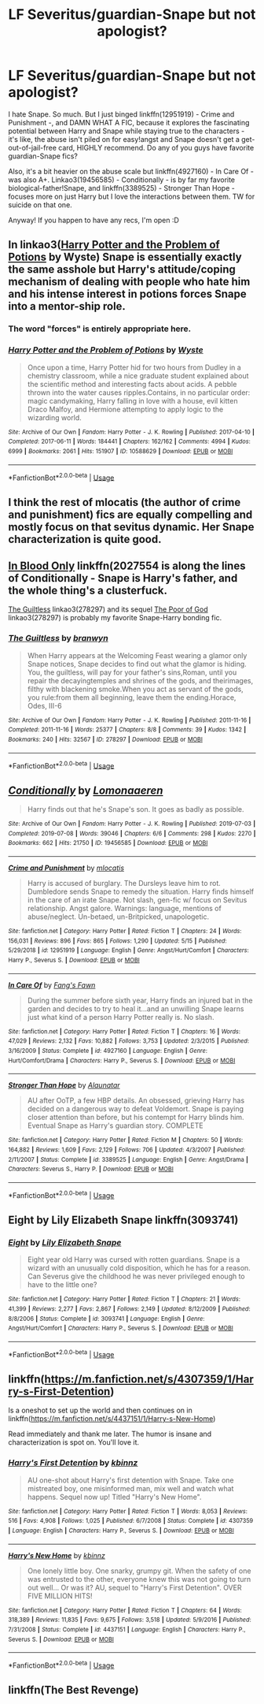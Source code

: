 #+TITLE: LF Severitus/guardian-Snape but not apologist?

* LF Severitus/guardian-Snape but not apologist?
:PROPERTIES:
:Author: sakusai
:Score: 11
:DateUnix: 1590314567.0
:DateShort: 2020-May-24
:FlairText: Request
:END:
I hate Snape. So much. But I just binged linkffn(12951919) - Crime and Punishment -, and DAMN WHAT A FIC, because it explores the fascinating potential between Harry and Snape while staying true to the characters - it's like, the abuse isn't piled on for easy!angst and Snape doesn't get a get-out-of-jail-free card, HIGHLY recommend. Do any of you guys have favorite guardian-Snape fics?

Also, it's a bit heavier on the abuse scale but linkffn(4927160) - In Care Of - was also A+. Linkao3(19456585) - Conditionally - is by far my favorite biological-father!Snape, and linkffn(3389525) - Stronger Than Hope - focuses more on just Harry but I love the interactions between them. TW for suicide on that one.

Anyway! If you happen to have any recs, I'm open :D


** In linkao3([[https://archiveofourown.org/works/10588629][Harry Potter and the Problem of Potions]] by Wyste) Snape is essentially exactly the same asshole but Harry's attitude/coping mechanism of dealing with people who hate him and his intense interest in potions forces Snape into a mentor-ship role.
:PROPERTIES:
:Author: AgathaJames
:Score: 9
:DateUnix: 1590326790.0
:DateShort: 2020-May-24
:END:

*** The word "forces" is entirely appropriate here.
:PROPERTIES:
:Author: RookRider
:Score: 4
:DateUnix: 1590345056.0
:DateShort: 2020-May-24
:END:


*** [[https://archiveofourown.org/works/10588629][*/Harry Potter and the Problem of Potions/*]] by [[https://www.archiveofourown.org/users/Wyste/pseuds/Wyste][/Wyste/]]

#+begin_quote
  Once upon a time, Harry Potter hid for two hours from Dudley in a chemistry classroom, while a nice graduate student explained about the scientific method and interesting facts about acids. A pebble thrown into the water causes ripples.Contains, in no particular order: magic candymaking, Harry falling in love with a house, evil kitten Draco Malfoy, and Hermione attempting to apply logic to the wizarding world.
#+end_quote

^{/Site/:} ^{Archive} ^{of} ^{Our} ^{Own} ^{*|*} ^{/Fandom/:} ^{Harry} ^{Potter} ^{-} ^{J.} ^{K.} ^{Rowling} ^{*|*} ^{/Published/:} ^{2017-04-10} ^{*|*} ^{/Completed/:} ^{2017-06-11} ^{*|*} ^{/Words/:} ^{184441} ^{*|*} ^{/Chapters/:} ^{162/162} ^{*|*} ^{/Comments/:} ^{4994} ^{*|*} ^{/Kudos/:} ^{6999} ^{*|*} ^{/Bookmarks/:} ^{2061} ^{*|*} ^{/Hits/:} ^{151907} ^{*|*} ^{/ID/:} ^{10588629} ^{*|*} ^{/Download/:} ^{[[https://archiveofourown.org/downloads/10588629/Harry%20Potter%20and%20the.epub?updated_at=1589823677][EPUB]]} ^{or} ^{[[https://archiveofourown.org/downloads/10588629/Harry%20Potter%20and%20the.mobi?updated_at=1589823677][MOBI]]}

--------------

*FanfictionBot*^{2.0.0-beta} | [[https://github.com/tusing/reddit-ffn-bot/wiki/Usage][Usage]]
:PROPERTIES:
:Author: FanfictionBot
:Score: 1
:DateUnix: 1590326802.0
:DateShort: 2020-May-24
:END:


** I think the rest of mlocatis (the author of crime and punishment) fics are equally compelling and mostly focus on that sevitus dynamic. Her Snape characterization is quite good.
:PROPERTIES:
:Author: HeisenV
:Score: 3
:DateUnix: 1590315307.0
:DateShort: 2020-May-24
:END:


** [[https://www.fanfiction.net/s/2027554/1/In-Blood-Only][In Blood Only]] linkffn(2027554 is along the lines of Conditionally - Snape is Harry's father, and the whole thing's a clusterfuck.

[[https://archiveofourown.org/collections/platonic_teacher_student_fics/works/278297][The Guiltless]] linkao3(278297) and its sequel [[https://archiveofourown.org/works/278303][The Poor of God]] linkao3(278297) is probably my favorite Snape-Harry bonding fic.
:PROPERTIES:
:Author: siderumincaelo
:Score: 2
:DateUnix: 1590330203.0
:DateShort: 2020-May-24
:END:

*** [[https://archiveofourown.org/works/278297][*/The Guiltless/*]] by [[https://www.archiveofourown.org/users/branwyn/pseuds/branwyn][/branwyn/]]

#+begin_quote
  When Harry appears at the Welcoming Feast wearing a glamor only Snape notices, Snape decides to find out what the glamor is hiding. You, the guiltless, will pay for your father's sins,Roman, until you repair the decayingtemples and shrines of the gods, and theirimages, filthy with blackening smoke.When you act as servant of the gods, you rule:from them all beginning, leave them the ending.Horace, Odes, III-6
#+end_quote

^{/Site/:} ^{Archive} ^{of} ^{Our} ^{Own} ^{*|*} ^{/Fandom/:} ^{Harry} ^{Potter} ^{-} ^{J.} ^{K.} ^{Rowling} ^{*|*} ^{/Published/:} ^{2011-11-16} ^{*|*} ^{/Completed/:} ^{2011-11-16} ^{*|*} ^{/Words/:} ^{25377} ^{*|*} ^{/Chapters/:} ^{8/8} ^{*|*} ^{/Comments/:} ^{39} ^{*|*} ^{/Kudos/:} ^{1342} ^{*|*} ^{/Bookmarks/:} ^{240} ^{*|*} ^{/Hits/:} ^{32567} ^{*|*} ^{/ID/:} ^{278297} ^{*|*} ^{/Download/:} ^{[[https://archiveofourown.org/downloads/278297/The%20Guiltless.epub?updated_at=1571689913][EPUB]]} ^{or} ^{[[https://archiveofourown.org/downloads/278297/The%20Guiltless.mobi?updated_at=1571689913][MOBI]]}

--------------

*FanfictionBot*^{2.0.0-beta} | [[https://github.com/tusing/reddit-ffn-bot/wiki/Usage][Usage]]
:PROPERTIES:
:Author: FanfictionBot
:Score: 3
:DateUnix: 1590330224.0
:DateShort: 2020-May-24
:END:


** [[https://archiveofourown.org/works/19456585][*/Conditionally/*]] by [[https://www.archiveofourown.org/users/Lomonaaeren/pseuds/Lomonaaeren][/Lomonaaeren/]]

#+begin_quote
  Harry finds out that he's Snape's son. It goes as badly as possible.
#+end_quote

^{/Site/:} ^{Archive} ^{of} ^{Our} ^{Own} ^{*|*} ^{/Fandom/:} ^{Harry} ^{Potter} ^{-} ^{J.} ^{K.} ^{Rowling} ^{*|*} ^{/Published/:} ^{2019-07-03} ^{*|*} ^{/Completed/:} ^{2019-07-08} ^{*|*} ^{/Words/:} ^{39046} ^{*|*} ^{/Chapters/:} ^{6/6} ^{*|*} ^{/Comments/:} ^{298} ^{*|*} ^{/Kudos/:} ^{2270} ^{*|*} ^{/Bookmarks/:} ^{662} ^{*|*} ^{/Hits/:} ^{21750} ^{*|*} ^{/ID/:} ^{19456585} ^{*|*} ^{/Download/:} ^{[[https://archiveofourown.org/downloads/19456585/Conditionally.epub?updated_at=1586488322][EPUB]]} ^{or} ^{[[https://archiveofourown.org/downloads/19456585/Conditionally.mobi?updated_at=1586488322][MOBI]]}

--------------

[[https://www.fanfiction.net/s/12951919/1/][*/Crime and Punishment/*]] by [[https://www.fanfiction.net/u/8694500/mlocatis][/mlocatis/]]

#+begin_quote
  Harry is accused of burglary. The Dursleys leave him to rot. Dumbledore sends Snape to remedy the situation. Harry finds himself in the care of an irate Snape. Not slash, gen-fic w/ focus on Sevitus relationship. Angst galore. Warnings: language, mentions of abuse/neglect. Un-betaed, un-Britpicked, unapologetic.
#+end_quote

^{/Site/:} ^{fanfiction.net} ^{*|*} ^{/Category/:} ^{Harry} ^{Potter} ^{*|*} ^{/Rated/:} ^{Fiction} ^{T} ^{*|*} ^{/Chapters/:} ^{24} ^{*|*} ^{/Words/:} ^{156,031} ^{*|*} ^{/Reviews/:} ^{896} ^{*|*} ^{/Favs/:} ^{865} ^{*|*} ^{/Follows/:} ^{1,290} ^{*|*} ^{/Updated/:} ^{5/15} ^{*|*} ^{/Published/:} ^{5/29/2018} ^{*|*} ^{/id/:} ^{12951919} ^{*|*} ^{/Language/:} ^{English} ^{*|*} ^{/Genre/:} ^{Angst/Hurt/Comfort} ^{*|*} ^{/Characters/:} ^{Harry} ^{P.,} ^{Severus} ^{S.} ^{*|*} ^{/Download/:} ^{[[http://www.ff2ebook.com/old/ffn-bot/index.php?id=12951919&source=ff&filetype=epub][EPUB]]} ^{or} ^{[[http://www.ff2ebook.com/old/ffn-bot/index.php?id=12951919&source=ff&filetype=mobi][MOBI]]}

--------------

[[https://www.fanfiction.net/s/4927160/1/][*/In Care Of/*]] by [[https://www.fanfiction.net/u/1836175/Fang-s-Fawn][/Fang's Fawn/]]

#+begin_quote
  During the summer before sixth year, Harry finds an injured bat in the garden and decides to try to heal it...and an unwilling Snape learns just what kind of a person Harry Potter really is. No slash.
#+end_quote

^{/Site/:} ^{fanfiction.net} ^{*|*} ^{/Category/:} ^{Harry} ^{Potter} ^{*|*} ^{/Rated/:} ^{Fiction} ^{T} ^{*|*} ^{/Chapters/:} ^{16} ^{*|*} ^{/Words/:} ^{47,029} ^{*|*} ^{/Reviews/:} ^{2,132} ^{*|*} ^{/Favs/:} ^{10,882} ^{*|*} ^{/Follows/:} ^{3,753} ^{*|*} ^{/Updated/:} ^{2/3/2015} ^{*|*} ^{/Published/:} ^{3/16/2009} ^{*|*} ^{/Status/:} ^{Complete} ^{*|*} ^{/id/:} ^{4927160} ^{*|*} ^{/Language/:} ^{English} ^{*|*} ^{/Genre/:} ^{Hurt/Comfort/Drama} ^{*|*} ^{/Characters/:} ^{Harry} ^{P.,} ^{Severus} ^{S.} ^{*|*} ^{/Download/:} ^{[[http://www.ff2ebook.com/old/ffn-bot/index.php?id=4927160&source=ff&filetype=epub][EPUB]]} ^{or} ^{[[http://www.ff2ebook.com/old/ffn-bot/index.php?id=4927160&source=ff&filetype=mobi][MOBI]]}

--------------

[[https://www.fanfiction.net/s/3389525/1/][*/Stronger Than Hope/*]] by [[https://www.fanfiction.net/u/1206872/Alaunatar][/Alaunatar/]]

#+begin_quote
  AU after OoTP, a few HBP details. An obsessed, grieving Harry has decided on a dangerous way to defeat Voldemort. Snape is paying closer attention than before, but his contempt for Harry blinds him. Eventual Snape as Harry's guardian story. COMPLETE
#+end_quote

^{/Site/:} ^{fanfiction.net} ^{*|*} ^{/Category/:} ^{Harry} ^{Potter} ^{*|*} ^{/Rated/:} ^{Fiction} ^{M} ^{*|*} ^{/Chapters/:} ^{50} ^{*|*} ^{/Words/:} ^{164,882} ^{*|*} ^{/Reviews/:} ^{1,609} ^{*|*} ^{/Favs/:} ^{2,129} ^{*|*} ^{/Follows/:} ^{706} ^{*|*} ^{/Updated/:} ^{4/3/2007} ^{*|*} ^{/Published/:} ^{2/11/2007} ^{*|*} ^{/Status/:} ^{Complete} ^{*|*} ^{/id/:} ^{3389525} ^{*|*} ^{/Language/:} ^{English} ^{*|*} ^{/Genre/:} ^{Angst/Drama} ^{*|*} ^{/Characters/:} ^{Severus} ^{S.,} ^{Harry} ^{P.} ^{*|*} ^{/Download/:} ^{[[http://www.ff2ebook.com/old/ffn-bot/index.php?id=3389525&source=ff&filetype=epub][EPUB]]} ^{or} ^{[[http://www.ff2ebook.com/old/ffn-bot/index.php?id=3389525&source=ff&filetype=mobi][MOBI]]}

--------------

*FanfictionBot*^{2.0.0-beta} | [[https://github.com/tusing/reddit-ffn-bot/wiki/Usage][Usage]]
:PROPERTIES:
:Author: FanfictionBot
:Score: 4
:DateUnix: 1590314574.0
:DateShort: 2020-May-24
:END:


** Eight by Lily Elizabeth Snape linkffn(3093741)
:PROPERTIES:
:Author: JennaSayquah
:Score: 1
:DateUnix: 1590345367.0
:DateShort: 2020-May-24
:END:

*** [[https://www.fanfiction.net/s/3093741/1/][*/Eight/*]] by [[https://www.fanfiction.net/u/1074157/Lily-Elizabeth-Snape][/Lily Elizabeth Snape/]]

#+begin_quote
  Eight year old Harry was cursed with rotten guardians. Snape is a wizard with an unusually cold disposition, which he has for a reason. Can Severus give the childhood he was never privileged enough to have to the little one?
#+end_quote

^{/Site/:} ^{fanfiction.net} ^{*|*} ^{/Category/:} ^{Harry} ^{Potter} ^{*|*} ^{/Rated/:} ^{Fiction} ^{T} ^{*|*} ^{/Chapters/:} ^{21} ^{*|*} ^{/Words/:} ^{41,399} ^{*|*} ^{/Reviews/:} ^{2,277} ^{*|*} ^{/Favs/:} ^{2,867} ^{*|*} ^{/Follows/:} ^{2,149} ^{*|*} ^{/Updated/:} ^{8/12/2009} ^{*|*} ^{/Published/:} ^{8/8/2006} ^{*|*} ^{/Status/:} ^{Complete} ^{*|*} ^{/id/:} ^{3093741} ^{*|*} ^{/Language/:} ^{English} ^{*|*} ^{/Genre/:} ^{Angst/Hurt/Comfort} ^{*|*} ^{/Characters/:} ^{Harry} ^{P.,} ^{Severus} ^{S.} ^{*|*} ^{/Download/:} ^{[[http://www.ff2ebook.com/old/ffn-bot/index.php?id=3093741&source=ff&filetype=epub][EPUB]]} ^{or} ^{[[http://www.ff2ebook.com/old/ffn-bot/index.php?id=3093741&source=ff&filetype=mobi][MOBI]]}

--------------

*FanfictionBot*^{2.0.0-beta} | [[https://github.com/tusing/reddit-ffn-bot/wiki/Usage][Usage]]
:PROPERTIES:
:Author: FanfictionBot
:Score: 1
:DateUnix: 1590345385.0
:DateShort: 2020-May-24
:END:


** linkffn([[https://m.fanfiction.net/s/4307359/1/Harry-s-First-Detention]])

Is a oneshot to set up the world and then continues on in linkffn([[https://m.fanfiction.net/s/4437151/1/Harry-s-New-Home]])

Read immediately and thank me later. The humor is insane and characterization is spot on. You'll love it.
:PROPERTIES:
:Author: SouthernResolution
:Score: 1
:DateUnix: 1590316647.0
:DateShort: 2020-May-24
:END:

*** [[https://www.fanfiction.net/s/4307359/1/][*/Harry's First Detention/*]] by [[https://www.fanfiction.net/u/1577900/kbinnz][/kbinnz/]]

#+begin_quote
  AU one-shot about Harry's first detention with Snape. Take one mistreated boy, one misinformed man, mix well and watch what happens. Sequel now up! Titled "Harry's New Home".
#+end_quote

^{/Site/:} ^{fanfiction.net} ^{*|*} ^{/Category/:} ^{Harry} ^{Potter} ^{*|*} ^{/Rated/:} ^{Fiction} ^{T} ^{*|*} ^{/Words/:} ^{8,053} ^{*|*} ^{/Reviews/:} ^{516} ^{*|*} ^{/Favs/:} ^{4,908} ^{*|*} ^{/Follows/:} ^{1,025} ^{*|*} ^{/Published/:} ^{6/7/2008} ^{*|*} ^{/Status/:} ^{Complete} ^{*|*} ^{/id/:} ^{4307359} ^{*|*} ^{/Language/:} ^{English} ^{*|*} ^{/Characters/:} ^{Harry} ^{P.,} ^{Severus} ^{S.} ^{*|*} ^{/Download/:} ^{[[http://www.ff2ebook.com/old/ffn-bot/index.php?id=4307359&source=ff&filetype=epub][EPUB]]} ^{or} ^{[[http://www.ff2ebook.com/old/ffn-bot/index.php?id=4307359&source=ff&filetype=mobi][MOBI]]}

--------------

[[https://www.fanfiction.net/s/4437151/1/][*/Harry's New Home/*]] by [[https://www.fanfiction.net/u/1577900/kbinnz][/kbinnz/]]

#+begin_quote
  One lonely little boy. One snarky, grumpy git. When the safety of one was entrusted to the other, everyone knew this was not going to turn out well... Or was it? AU, sequel to "Harry's First Detention". OVER FIVE MILLION HITS!
#+end_quote

^{/Site/:} ^{fanfiction.net} ^{*|*} ^{/Category/:} ^{Harry} ^{Potter} ^{*|*} ^{/Rated/:} ^{Fiction} ^{T} ^{*|*} ^{/Chapters/:} ^{64} ^{*|*} ^{/Words/:} ^{318,389} ^{*|*} ^{/Reviews/:} ^{11,835} ^{*|*} ^{/Favs/:} ^{9,675} ^{*|*} ^{/Follows/:} ^{3,518} ^{*|*} ^{/Updated/:} ^{5/9/2016} ^{*|*} ^{/Published/:} ^{7/31/2008} ^{*|*} ^{/Status/:} ^{Complete} ^{*|*} ^{/id/:} ^{4437151} ^{*|*} ^{/Language/:} ^{English} ^{*|*} ^{/Characters/:} ^{Harry} ^{P.,} ^{Severus} ^{S.} ^{*|*} ^{/Download/:} ^{[[http://www.ff2ebook.com/old/ffn-bot/index.php?id=4437151&source=ff&filetype=epub][EPUB]]} ^{or} ^{[[http://www.ff2ebook.com/old/ffn-bot/index.php?id=4437151&source=ff&filetype=mobi][MOBI]]}

--------------

*FanfictionBot*^{2.0.0-beta} | [[https://github.com/tusing/reddit-ffn-bot/wiki/Usage][Usage]]
:PROPERTIES:
:Author: FanfictionBot
:Score: 1
:DateUnix: 1590316659.0
:DateShort: 2020-May-24
:END:


** linkffn(The Best Revenge)
:PROPERTIES:
:Author: sailingg
:Score: 1
:DateUnix: 1590330210.0
:DateShort: 2020-May-24
:END:
